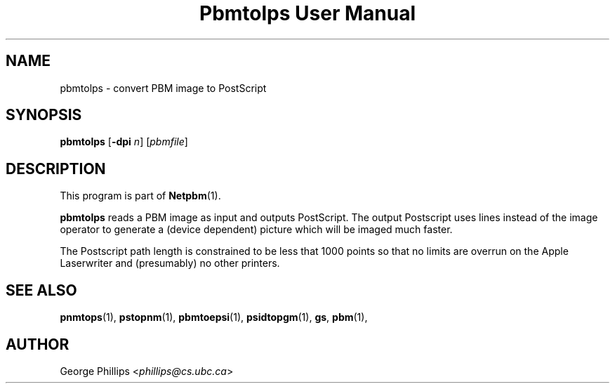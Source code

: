." This man page was generated by the Netpbm tool 'makeman' from HTML source.
." Do not hand-hack it!  If you have bug fixes or improvements, please find
." the corresponding HTML page on the Netpbm website, generate a patch
." against that, and send it to the Netpbm maintainer.
.TH "Pbmtolps User Manual" 0 "12 Dec 1990" "netpbm documentation"

.UN lbAB
.SH NAME
pbmtolps - convert PBM image to PostScript

.UN lbAC
.SH SYNOPSIS

\fBpbmtolps\fP
[\fB-dpi\fP \fIn\fP]
[\fIpbmfile\fP]

.UN lbAD
.SH DESCRIPTION
.PP
This program is part of
.BR Netpbm (1).
.PP
\fBpbmtolps\fP reads a PBM image as input and outputs PostScript.
The output Postscript uses lines instead of the image operator to
generate a (device dependent) picture which will be imaged much
faster.
.PP
The Postscript path length is constrained to be less that 1000
points so that no limits are overrun on the Apple Laserwriter and
(presumably) no other printers.

.UN lbAE
.SH SEE ALSO
.BR pnmtops (1),
.BR pstopnm (1),
.BR pbmtoepsi (1),
.BR psidtopgm (1),
\fBgs\fP,
.BR pbm (1),

.UN lbAF
.SH AUTHOR

George Phillips <\fIphillips@cs.ubc.ca\fP>
